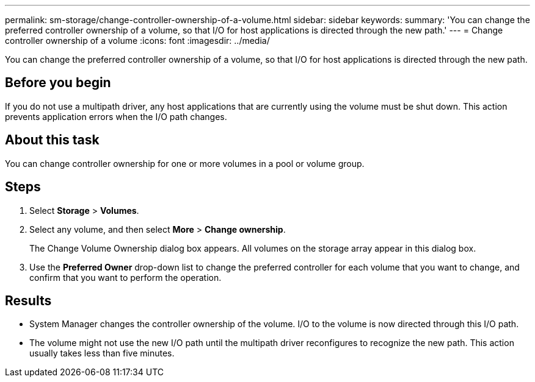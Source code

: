 ---
permalink: sm-storage/change-controller-ownership-of-a-volume.html
sidebar: sidebar
keywords: 
summary: 'You can change the preferred controller ownership of a volume, so that I/O for host applications is directed through the new path.'
---
= Change controller ownership of a volume
:icons: font
:imagesdir: ../media/

[.lead]
You can change the preferred controller ownership of a volume, so that I/O for host applications is directed through the new path.

== Before you begin

If you do not use a multipath driver, any host applications that are currently using the volume must be shut down. This action prevents application errors when the I/O path changes.

== About this task

You can change controller ownership for one or more volumes in a pool or volume group.

== Steps

. Select *Storage* > *Volumes*.
. Select any volume, and then select *More* > *Change ownership*.
+
The Change Volume Ownership dialog box appears. All volumes on the storage array appear in this dialog box.

. Use the *Preferred Owner* drop-down list to change the preferred controller for each volume that you want to change, and confirm that you want to perform the operation.

== Results

* System Manager changes the controller ownership of the volume. I/O to the volume is now directed through this I/O path.
* The volume might not use the new I/O path until the multipath driver reconfigures to recognize the new path. This action usually takes less than five minutes.
